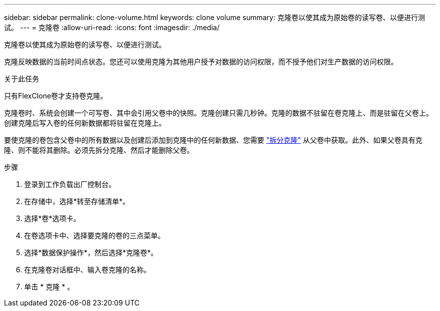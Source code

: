 ---
sidebar: sidebar 
permalink: clone-volume.html 
keywords: clone volume 
summary: 克隆卷以使其成为原始卷的读写卷、以便进行测试。 
---
= 克隆卷
:allow-uri-read: 
:icons: font
:imagesdir: ./media/


[role="lead"]
克隆卷以使其成为原始卷的读写卷、以便进行测试。

克隆反映数据的当前时间点状态。您还可以使用克隆为其他用户授予对数据的访问权限，而不授予他们对生产数据的访问权限。

.关于此任务
只有FlexClone卷才支持卷克隆。

克隆卷时、系统会创建一个可写卷、其中会引用父卷中的快照。克隆创建只需几秒钟。克隆的数据不驻留在卷克隆上、而是驻留在父卷上。创建克隆后写入卷的任何新数据都将驻留在克隆上。

要使克隆的卷包含父卷中的所有数据以及创建后添加到克隆中的任何新数据、您需要 link:split-cloned-volume.html["拆分克隆"] 从父卷中获取。此外、如果父卷具有克隆、则不能将其删除。必须先拆分克隆、然后才能删除父卷。

.步骤
. 登录到工作负载出厂控制台。
. 在存储中，选择*转至存储清单*。
. 选择*卷*选项卡。
. 在卷选项卡中、选择要克隆的卷的三点菜单。
. 选择*数据保护操作*，然后选择*克隆卷*。
. 在克隆卷对话框中、输入卷克隆的名称。
. 单击 * 克隆 * 。

